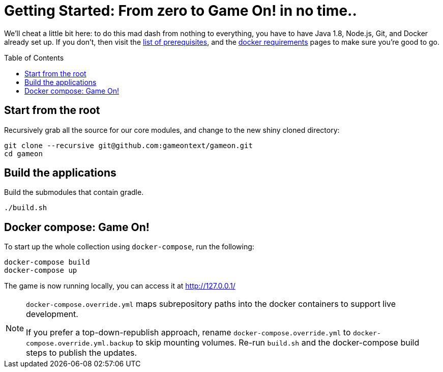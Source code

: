 = Getting Started: From zero to Game On! in no time.. 
:toc:
:toc-placement: preamble
:toclevels: 1
:icon: font

We'll cheat a little bit here: to do this mad dash from nothing to everything, you have to have Java 1.8, Node.js, Git, and Docker already set up. If you don't, then visit the link:requirements.adoc[list of prerequisites], and the link:local-docker.adoc[docker requirements] pages to make sure you're good to go.

== Start from the root

Recursively grab all the source for our core modules, and change to the new shiny cloned directory: 
----
git clone --recursive git@github.com:gameontext/gameon.git
cd gameon
----

== Build the applications

Build the submodules that contain gradle.
----
./build.sh
----

== Docker compose: Game On!

To start up the whole collection using `docker-compose`, run the following:

----
docker-compose build
docker-compose up
----

The game is now running locally, you can access it at http://127.0.0.1/

[NOTE]
====
`docker-compose.override.yml` maps subrepository paths into the docker containers to support live development. 

If you prefer a top-down-republish approach, rename `docker-compose.override.yml` to `docker-compose.override.yml.backup` to skip mounting volumes. Re-run `build.sh` and the docker-compose build steps to publish the updates.
====
